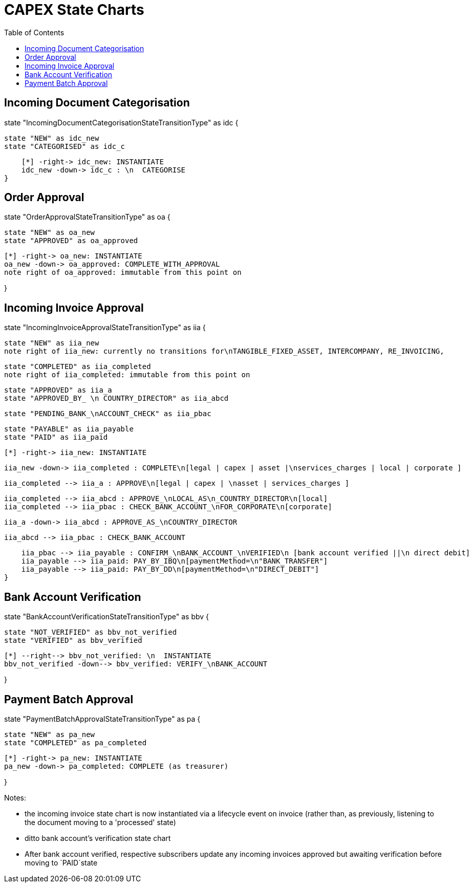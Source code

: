 = CAPEX State Charts
:Notice: (c) 2017 Eurocommercial Properties Ltd.  Licensed under the Apache License, Version 2.0 (the "License"); you may not use this file except in compliance with the License. You may obtain a copy of the License at. http://www.apache.org/licenses/LICENSE-2.0 . Unless required by applicable law or agreed to in writing, software distributed under the License is distributed on an "AS IS" BASIS, WITHOUT WARRANTIES OR  CONDITIONS OF ANY KIND, either express or implied. See the License for the specific language governing permissions and limitations under the License.
:toc: right
:_basedir: ./



== Incoming Document Categorisation

[plantuml,document-categorisation-state-chart,png]
--
state "IncomingDocumentCategorisationStateTransitionType" as idc {

    state "NEW" as idc_new
    state "CATEGORISED" as idc_c

    [*] -right-> idc_new: INSTANTIATE
    idc_new -down-> idc_c : \n  CATEGORISE
}
--

== Order Approval

[plantuml,order-approval-state-chart,png]
--
state "OrderApprovalStateTransitionType" as oa {

    state "NEW" as oa_new
    state "APPROVED" as oa_approved

    [*] -right-> oa_new: INSTANTIATE
    oa_new -down-> oa_approved: COMPLETE_WITH_APPROVAL
    note right of oa_approved: immutable from this point on

}
--

== Incoming Invoice Approval

[plantuml,incoming-invoice-approval-state-chart,png]
--
state "IncomingInvoiceApprovalStateTransitionType" as iia {

    state "NEW" as iia_new
    note right of iia_new: currently no transitions for\nTANGIBLE_FIXED_ASSET, INTERCOMPANY, RE_INVOICING,


    state "COMPLETED" as iia_completed
    note right of iia_completed: immutable from this point on

    state "APPROVED" as iia_a
    state "APPROVED_BY_ \n COUNTRY_DIRECTOR" as iia_abcd
    
    state "PENDING_BANK_\nACCOUNT_CHECK" as iia_pbac

    state "PAYABLE" as iia_payable
    state "PAID" as iia_paid

    [*] -right-> iia_new: INSTANTIATE

    iia_new -down-> iia_completed : COMPLETE\n[legal | capex | asset |\nservices_charges | local | corporate ]

    iia_completed --> iia_a : APPROVE\n[legal | capex | \nasset | services_charges ]

    iia_completed --> iia_abcd : APPROVE_\nLOCAL_AS\n_COUNTRY_DIRECTOR\n[local]
    iia_completed --> iia_pbac : CHECK_BANK_ACCOUNT_\nFOR_CORPORATE\n[corporate]
    
    iia_a -down-> iia_abcd : APPROVE_AS_\nCOUNTRY_DIRECTOR
    
    iia_abcd --> iia_pbac : CHECK_BANK_ACCOUNT

    iia_pbac --> iia_payable : CONFIRM_\nBANK_ACCOUNT_\nVERIFIED\n [bank account verified ||\n direct debit]
    iia_payable --> iia_paid: PAY_BY_IBQ\n[paymentMethod=\n"BANK_TRANSFER"]
    iia_payable --> iia_paid: PAY_BY_DD\n[paymentMethod=\n"DIRECT_DEBIT"]
}
--

== Bank Account Verification

[plantuml,bank-account-verification-state-chart,png]
--
state "BankAccountVerificationStateTransitionType" as bbv {

    state "NOT_VERIFIED" as bbv_not_verified
    state "VERIFIED" as bbv_verified

    [*] --right--> bbv_not_verified: \n  INSTANTIATE
    bbv_not_verified -down--> bbv_verified: VERIFY_\nBANK_ACCOUNT

}
--


== Payment Batch Approval

[plantuml,payment-approval-state-chart,png]
--
state "PaymentBatchApprovalStateTransitionType" as pa {

    state "NEW" as pa_new
    state "COMPLETED" as pa_completed

    [*] -right-> pa_new: INSTANTIATE
    pa_new -down-> pa_completed: COMPLETE (as treasurer)

}
--

Notes:

* the incoming invoice state chart is now instantiated via a lifecycle event on invoice (rather than, as previously, listening to the document moving to a 'processed' state)

* ditto bank account's verification state chart

* After bank account verified, respective subscribers update any incoming invoices approved but awaiting verification before moving to `PAID`state
